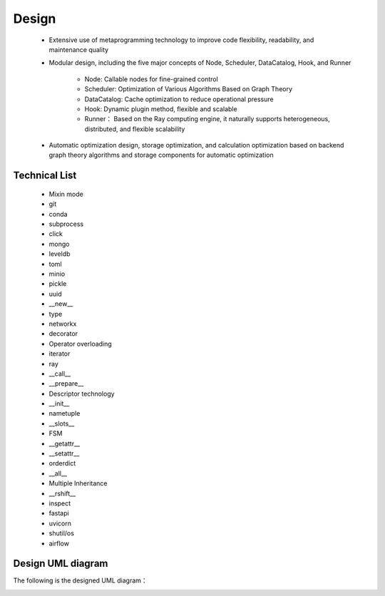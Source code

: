 ======
Design
======
	- Extensive use of metaprogramming technology to improve code flexibility, readability, and maintenance quality

	- Modular design, including the five major concepts of Node, Scheduler, DataCatalog, Hook, and Runner
		
		- Node: Callable nodes for fine-grained control
		
		- Scheduler: Optimization of Various Algorithms Based on Graph Theory
		
		- DataCatalog: Cache optimization to reduce operational pressure
		
		- Hook: Dynamic plugin method, flexible and scalable
		
		- Runner： Based on the Ray computing engine, it naturally supports heterogeneous, distributed, and flexible scalability 
	
	- Automatic optimization design, storage optimization, and calculation optimization based on backend graph theory algorithms and storage components for automatic optimization

Technical List
--------------

	- Mixin mode
	- git
	- conda
	- subprocess
	- click
	- mongo
	- leveldb
	- toml
	- minio
	- pickle
	- uuid
	- __new__
	- type
	- networkx
	- decorator
	- Operator overloading
	- iterator
	- ray
	- __call__
	- __prepare__
	- Descriptor technology
	- __init__
	- nametuple
	- __slots__
	- FSM
	- __getattr__
	- __setattr__
	- orderdict
	- __all__
	- Multiple Inheritance
	- __rshift__
	- inspect
	- fastapi
	- uvicorn
	- shutil/os
	- airflow

Design UML diagram
------------------

The following is the designed UML diagram：

.. image:: seaflowUML.png